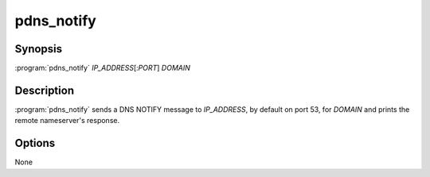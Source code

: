pdns_notify
===========

Synopsis
--------

:program:`pdns_notify` *IP_ADDRESS*\ [:*PORT*] *DOMAIN*

Description
-----------

:program:`pdns_notify` sends a DNS NOTIFY message to *IP_ADDRESS*, by default
on port 53, for *DOMAIN* and prints the remote nameserver's response.

Options
-------

None
